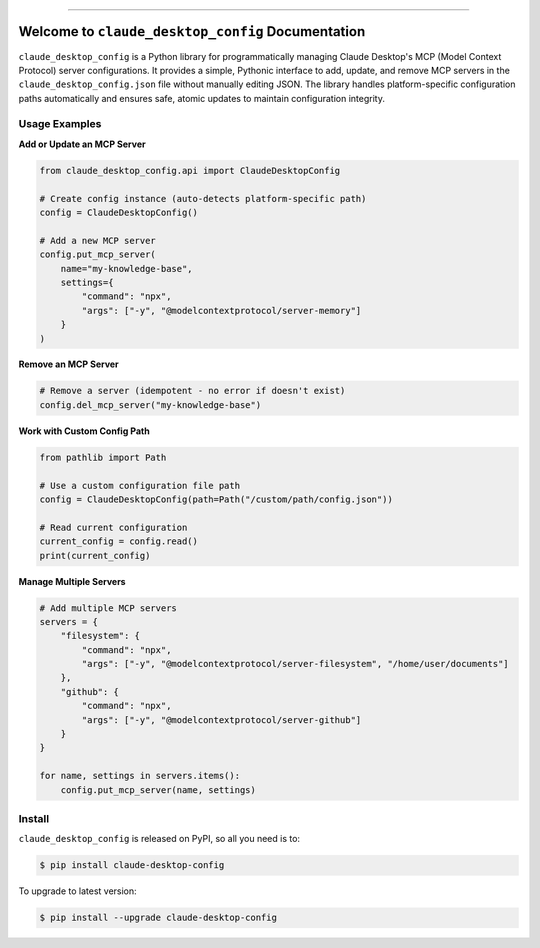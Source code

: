 
.. image:: https://readthedocs.org/projects/claude-desktop-config/badge/?version=latest
    :target: https://claude-desktop-config.readthedocs.io/en/latest/
    :alt: Documentation Status

.. image:: https://github.com/MacHu-GWU/claude_desktop_config-project/actions/workflows/main.yml/badge.svg
    :target: https://github.com/MacHu-GWU/claude_desktop_config-project/actions?query=workflow:CI

.. image:: https://codecov.io/gh/MacHu-GWU/claude_desktop_config-project/branch/main/graph/badge.svg
    :target: https://codecov.io/gh/MacHu-GWU/claude_desktop_config-project

.. image:: https://img.shields.io/pypi/v/claude-desktop-config.svg
    :target: https://pypi.python.org/pypi/claude-desktop-config

.. image:: https://img.shields.io/pypi/l/claude-desktop-config.svg
    :target: https://pypi.python.org/pypi/claude-desktop-config

.. image:: https://img.shields.io/pypi/pyversions/claude-desktop-config.svg
    :target: https://pypi.python.org/pypi/claude-desktop-config

.. image:: https://img.shields.io/badge/✍️_Release_History!--None.svg?style=social&logo=github
    :target: https://github.com/MacHu-GWU/claude_desktop_config-project/blob/main/release-history.rst

.. image:: https://img.shields.io/badge/⭐_Star_me_on_GitHub!--None.svg?style=social&logo=github
    :target: https://github.com/MacHu-GWU/claude_desktop_config-project

------

.. image:: https://img.shields.io/badge/Link-API-blue.svg
    :target: https://claude-desktop-config.readthedocs.io/en/latest/py-modindex.html

.. image:: https://img.shields.io/badge/Link-Install-blue.svg
    :target: `install`_

.. image:: https://img.shields.io/badge/Link-GitHub-blue.svg
    :target: https://github.com/MacHu-GWU/claude_desktop_config-project

.. image:: https://img.shields.io/badge/Link-Submit_Issue-blue.svg
    :target: https://github.com/MacHu-GWU/claude_desktop_config-project/issues

.. image:: https://img.shields.io/badge/Link-Request_Feature-blue.svg
    :target: https://github.com/MacHu-GWU/claude_desktop_config-project/issues

.. image:: https://img.shields.io/badge/Link-Download-blue.svg
    :target: https://pypi.org/pypi/claude-desktop-config#files


Welcome to ``claude_desktop_config`` Documentation
==============================================================================
.. image:: https://claude-desktop-config.readthedocs.io/en/latest/_static/claude_desktop_config-logo.png
    :target: https://claude-desktop-config.readthedocs.io/en/latest/

``claude_desktop_config`` is a Python library for programmatically managing Claude Desktop's MCP (Model Context Protocol) server configurations. It provides a simple, Pythonic interface to add, update, and remove MCP servers in the ``claude_desktop_config.json`` file without manually editing JSON. The library handles platform-specific configuration paths automatically and ensures safe, atomic updates to maintain configuration integrity.


Usage Examples
------------------------------------------------------------------------------
**Add or Update an MCP Server**

.. code-block:: python

    from claude_desktop_config.api import ClaudeDesktopConfig

    # Create config instance (auto-detects platform-specific path)
    config = ClaudeDesktopConfig()

    # Add a new MCP server
    config.put_mcp_server(
        name="my-knowledge-base",
        settings={
            "command": "npx",
            "args": ["-y", "@modelcontextprotocol/server-memory"]
        }
    )

**Remove an MCP Server**

.. code-block:: python

    # Remove a server (idempotent - no error if doesn't exist)
    config.del_mcp_server("my-knowledge-base")

**Work with Custom Config Path**

.. code-block:: python

    from pathlib import Path

    # Use a custom configuration file path
    config = ClaudeDesktopConfig(path=Path("/custom/path/config.json"))

    # Read current configuration
    current_config = config.read()
    print(current_config)

**Manage Multiple Servers**

.. code-block:: python

    # Add multiple MCP servers
    servers = {
        "filesystem": {
            "command": "npx",
            "args": ["-y", "@modelcontextprotocol/server-filesystem", "/home/user/documents"]
        },
        "github": {
            "command": "npx",
            "args": ["-y", "@modelcontextprotocol/server-github"]
        }
    }

    for name, settings in servers.items():
        config.put_mcp_server(name, settings)


.. _install:

Install
------------------------------------------------------------------------------

``claude_desktop_config`` is released on PyPI, so all you need is to:

.. code-block:: console

    $ pip install claude-desktop-config

To upgrade to latest version:

.. code-block:: console

    $ pip install --upgrade claude-desktop-config
